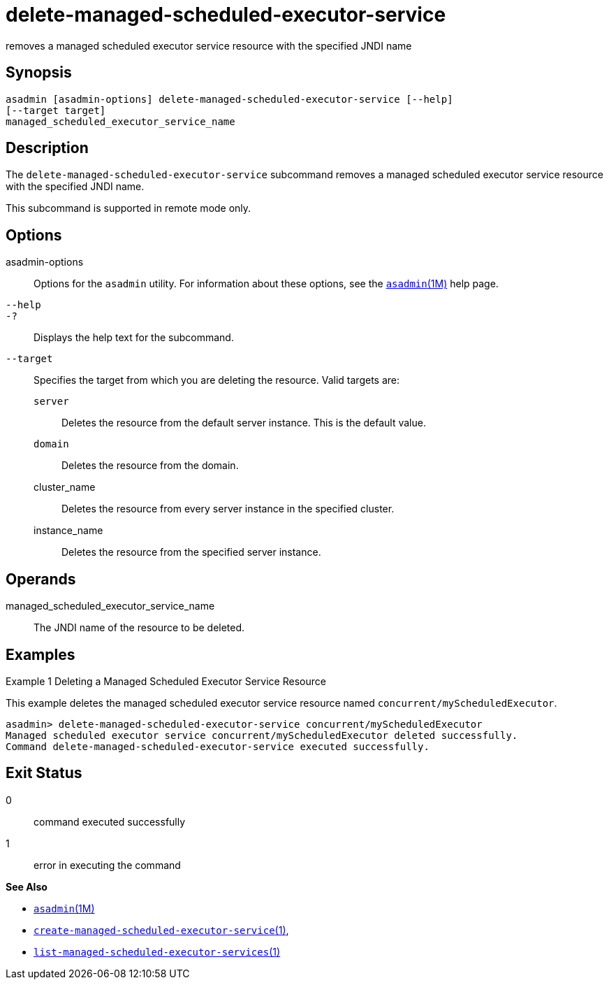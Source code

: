 [[delete-managed-scheduled-executor-service]]
= delete-managed-scheduled-executor-service

removes a managed scheduled executor service resource with the specified JNDI name

[[synopsis]]
== Synopsis

[source,shell]
----
asadmin [asadmin-options] delete-managed-scheduled-executor-service [--help]
[--target target]
managed_scheduled_executor_service_name
----

[[description]]
== Description

The `delete-managed-scheduled-executor-service` subcommand removes a managed scheduled executor service resource with the specified JNDI name.

This subcommand is supported in remote mode only.

[[options]]
== Options

asadmin-options::
  Options for the `asadmin` utility. For information about these options, see the xref:asadmin.adoc#asadmin-1m[`asadmin`(1M)] help page.
`--help`::
`-?`::
  Displays the help text for the subcommand.
`--target`::
  Specifies the target from which you are deleting the resource. Valid targets are: +
  `server`;;
    Deletes the resource from the default server instance. This is the default value.
  `domain`;;
    Deletes the resource from the domain.
  cluster_name;;
    Deletes the resource from every server instance in the specified cluster.
  instance_name;;
    Deletes the resource from the specified server instance.

[[operands]]
== Operands

managed_scheduled_executor_service_name::
  The JNDI name of the resource to be deleted.

[[examples]]
== Examples

Example 1 Deleting a Managed Scheduled Executor Service Resource

This example deletes the managed scheduled executor service resource named `concurrent/myScheduledExecutor`.

[source,shell]
----
asadmin> delete-managed-scheduled-executor-service concurrent/myScheduledExecutor
Managed scheduled executor service concurrent/myScheduledExecutor deleted successfully.
Command delete-managed-scheduled-executor-service executed successfully.
----

[[exit-status]]
== Exit Status

0::
  command executed successfully
1::
  error in executing the command

*See Also*

* xref:asadmin.adoc#asadmin-1m[`asadmin`(1M)]
* xref:create-managed-scheduled-executor-service.adoc#create-managed-scheduled-executor-service[`create-managed-scheduled-executor-service`(1)],
* xref:list-managed-scheduled-executor-services.adoc#list-managed-scheduled-executor-services-1[`list-managed-scheduled-executor-services`(1)]


